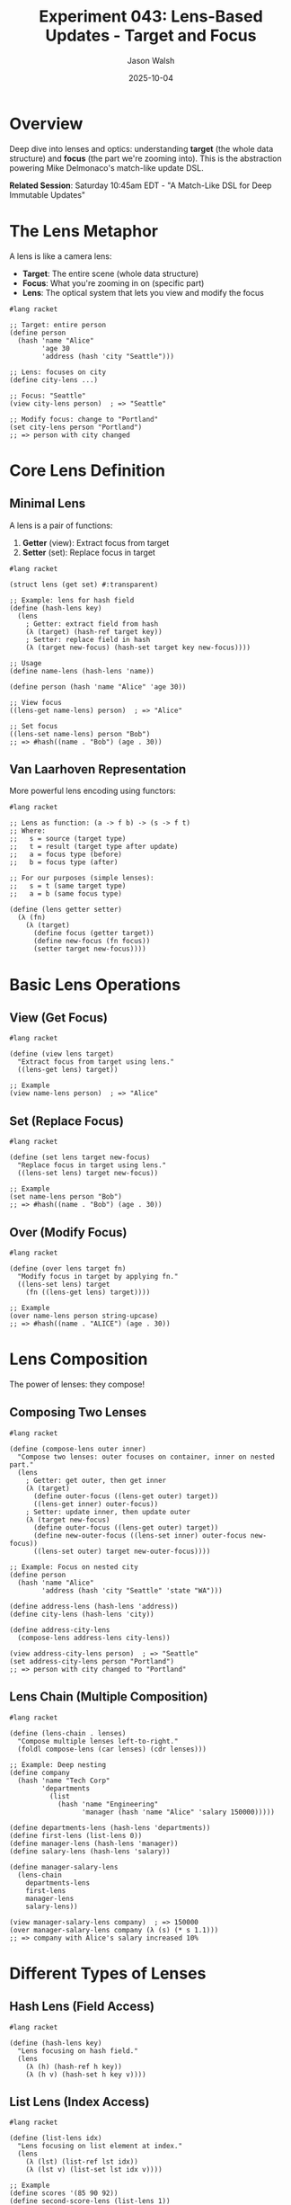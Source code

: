 #+TITLE: Experiment 043: Lens-Based Updates - Target and Focus
#+AUTHOR: Jason Walsh
#+DATE: 2025-10-04
#+STARTUP: overview

* Overview

Deep dive into lenses and optics: understanding *target* (the whole data structure) and *focus* (the part we're zooming into). This is the abstraction powering Mike Delmonaco's match-like update DSL.

*Related Session*: Saturday 10:45am EDT - "A Match-Like DSL for Deep Immutable Updates"

* The Lens Metaphor

A lens is like a camera lens:
- *Target*: The entire scene (whole data structure)
- *Focus*: What you're zooming in on (specific part)
- *Lens*: The optical system that lets you view and modify the focus

#+begin_src racket
#lang racket

;; Target: entire person
(define person
  (hash 'name "Alice"
        'age 30
        'address (hash 'city "Seattle")))

;; Lens: focuses on city
(define city-lens ...)

;; Focus: "Seattle"
(view city-lens person)  ; => "Seattle"

;; Modify focus: change to "Portland"
(set city-lens person "Portland")
;; => person with city changed
#+end_src

* Core Lens Definition

** Minimal Lens

A lens is a pair of functions:
1. *Getter* (view): Extract focus from target
2. *Setter* (set): Replace focus in target

#+begin_src racket
#lang racket

(struct lens (get set) #:transparent)

;; Example: lens for hash field
(define (hash-lens key)
  (lens
    ; Getter: extract field from hash
    (λ (target) (hash-ref target key))
    ; Setter: replace field in hash
    (λ (target new-focus) (hash-set target key new-focus))))

;; Usage
(define name-lens (hash-lens 'name))

(define person (hash 'name "Alice" 'age 30))

;; View focus
((lens-get name-lens) person)  ; => "Alice"

;; Set focus
((lens-set name-lens) person "Bob")
;; => #hash((name . "Bob") (age . 30))
#+end_src

** Van Laarhoven Representation

More powerful lens encoding using functors:

#+begin_src racket
#lang racket

;; Lens as function: (a -> f b) -> (s -> f t)
;; Where:
;;   s = source (target type)
;;   t = result (target type after update)
;;   a = focus type (before)
;;   b = focus type (after)

;; For our purposes (simple lenses):
;;   s = t (same target type)
;;   a = b (same focus type)

(define (lens getter setter)
  (λ (fn)
    (λ (target)
      (define focus (getter target))
      (define new-focus (fn focus))
      (setter target new-focus))))
#+end_src

* Basic Lens Operations

** View (Get Focus)

#+begin_src racket
#lang racket

(define (view lens target)
  "Extract focus from target using lens."
  ((lens-get lens) target))

;; Example
(view name-lens person)  ; => "Alice"
#+end_src

** Set (Replace Focus)

#+begin_src racket
#lang racket

(define (set lens target new-focus)
  "Replace focus in target using lens."
  ((lens-set lens) target new-focus))

;; Example
(set name-lens person "Bob")
;; => #hash((name . "Bob") (age . 30))
#+end_src

** Over (Modify Focus)

#+begin_src racket
#lang racket

(define (over lens target fn)
  "Modify focus in target by applying fn."
  ((lens-set lens) target
    (fn ((lens-get lens) target))))

;; Example
(over name-lens person string-upcase)
;; => #hash((name . "ALICE") (age . 30))
#+end_src

* Lens Composition

The power of lenses: they compose!

** Composing Two Lenses

#+begin_src racket
#lang racket

(define (compose-lens outer inner)
  "Compose two lenses: outer focuses on container, inner on nested part."
  (lens
    ; Getter: get outer, then get inner
    (λ (target)
      (define outer-focus ((lens-get outer) target))
      ((lens-get inner) outer-focus))
    ; Setter: update inner, then update outer
    (λ (target new-focus)
      (define outer-focus ((lens-get outer) target))
      (define new-outer-focus ((lens-set inner) outer-focus new-focus))
      ((lens-set outer) target new-outer-focus))))

;; Example: Focus on nested city
(define person
  (hash 'name "Alice"
        'address (hash 'city "Seattle" 'state "WA")))

(define address-lens (hash-lens 'address))
(define city-lens (hash-lens 'city))

(define address-city-lens
  (compose-lens address-lens city-lens))

(view address-city-lens person)  ; => "Seattle"
(set address-city-lens person "Portland")
;; => person with city changed to "Portland"
#+end_src

** Lens Chain (Multiple Composition)

#+begin_src racket
#lang racket

(define (lens-chain . lenses)
  "Compose multiple lenses left-to-right."
  (foldl compose-lens (car lenses) (cdr lenses)))

;; Example: Deep nesting
(define company
  (hash 'name "Tech Corp"
        'departments
          (list
            (hash 'name "Engineering"
                  'manager (hash 'name "Alice" 'salary 150000)))))

(define departments-lens (hash-lens 'departments))
(define first-lens (list-lens 0))
(define manager-lens (hash-lens 'manager))
(define salary-lens (hash-lens 'salary))

(define manager-salary-lens
  (lens-chain
    departments-lens
    first-lens
    manager-lens
    salary-lens))

(view manager-salary-lens company)  ; => 150000
(over manager-salary-lens company (λ (s) (* s 1.1)))
;; => company with Alice's salary increased 10%
#+end_src

* Different Types of Lenses

** Hash Lens (Field Access)

#+begin_src racket
#lang racket

(define (hash-lens key)
  "Lens focusing on hash field."
  (lens
    (λ (h) (hash-ref h key))
    (λ (h v) (hash-set h key v))))
#+end_src

** List Lens (Index Access)

#+begin_src racket
#lang racket

(define (list-lens idx)
  "Lens focusing on list element at index."
  (lens
    (λ (lst) (list-ref lst idx))
    (λ (lst v) (list-set lst idx v))))

;; Example
(define scores '(85 90 92))
(define second-score-lens (list-lens 1))

(view second-score-lens scores)  ; => 90
(set second-score-lens scores 95)  ; => '(85 95 92)
#+end_src

** Vector Lens

#+begin_src racket
#lang racket

(define (vector-lens idx)
  "Lens focusing on vector element."
  (lens
    (λ (vec) (vector-ref vec idx))
    (λ (vec v)
      (define new-vec (vector-copy vec))
      (vector-set! new-vec idx v)
      new-vec)))
#+end_src

** Struct Lens

#+begin_src racket
#lang racket

(struct posn (x y) #:transparent)

(define (posn-x-lens)
  "Lens for posn x coordinate."
  (lens
    posn-x
    (λ (p new-x) (struct-copy posn p [x new-x]))))

(define (posn-y-lens)
  "Lens for posn y coordinate."
  (lens
    posn-y
    (λ (p new-y) (struct-copy posn p [y new-y]))))

;; Example
(define p (posn 10 20))

(view (posn-x-lens) p)  ; => 10
(set (posn-x-lens) p 15)  ; => (posn 15 20)
(over (posn-y-lens) p (λ (y) (* y 2)))  ; => (posn 10 40)
#+end_src

* Advanced Lens Patterns

** Conditional Lens (Prism)

A prism is a lens that may fail (focus might not exist).

#+begin_src racket
#lang racket

(struct prism (match? get set) #:transparent)

(define (hash-key-prism key)
  "Prism for optional hash key."
  (prism
    (λ (h) (hash-has-key? h key))
    (λ (h) (hash-ref h key))
    (λ (h v) (hash-set h key v))))

;; View with default
(define (view-prism p target [default #f])
  (if ((prism-match? p) target)
      ((prism-get p) target)
      default))

;; Set if exists
(define (set-prism p target value)
  (if ((prism-match? p) target)
      ((prism-set p) target value)
      target))
#+end_src

** Traversal (Multiple Foci)

A traversal focuses on multiple parts.

#+begin_src racket
#lang racket

(define (list-traversal)
  "Traversal over all list elements."
  (λ (fn)
    (λ (lst)
      (map fn lst))))

;; Modify all elements
(define (over-traversal trav target fn)
  ((trav fn) target))

;; Example
(define scores '(85 90 92))
(over-traversal (list-traversal) scores (λ (s) (+ s 5)))
;; => '(90 95 97)
#+end_src

** Filtered Traversal

#+begin_src racket
#lang racket

(define (filtered-traversal pred?)
  "Traversal over matching elements."
  (λ (fn)
    (λ (lst)
      (for/list ([item lst])
        (if (pred? item)
            (fn item)
            item)))))

;; Example: boost only failing grades
(define scores '(55 85 65 90 70))

(over-traversal
  (filtered-traversal (λ (s) (< s 70)))
  scores
  (λ (s) (+ s 10)))
;; => '(65 85 75 90 80)
#+end_src

* Real-World Examples

** Example 1: Nested Person Update

#+begin_src racket
#lang racket

(struct person (name address) #:transparent)
(struct address (street city state zip) #:transparent)

;; Define lenses
(define name-lens
  (lens person-name
        (λ (p v) (struct-copy person p [name v]))))

(define address-lens
  (lens person-address
        (λ (p v) (struct-copy person p [address v]))))

(define city-lens
  (lens address-city
        (λ (a v) (struct-copy address a [city v]))))

;; Compose to focus on city
(define person-city-lens
  (compose-lens address-lens city-lens))

;; Use it
(define alice
  (person "Alice"
          (address "123 Main St" "Seattle" "WA" "98101")))

(view person-city-lens alice)  ; => "Seattle"

(set person-city-lens alice "Portland")
;; => person with city changed

(over person-city-lens alice string-upcase)
;; => person with city "SEATTLE"
#+end_src

** Example 2: Rectangle Movement

#+begin_src racket
#lang racket

(struct rect (top-left width height) #:transparent)
(struct posn (x y) #:transparent)

;; Lenses
(define top-left-lens
  (lens rect-top-left
        (λ (r v) (struct-copy rect r [top-left v]))))

(define x-lens
  (lens posn-x
        (λ (p v) (struct-copy posn p [x v]))))

(define y-lens
  (lens posn-y
        (λ (p v) (struct-copy posn p [y v]))))

;; Composed lenses
(define rect-x-lens (compose-lens top-left-lens x-lens))
(define rect-y-lens (compose-lens top-left-lens y-lens))

;; Move rectangle
(define (move-rect-right rect dx)
  (over rect-x-lens rect (λ (x) (+ x dx))))

(define (move-rect-down rect dy)
  (over rect-y-lens rect (λ (y) (+ y dy))))

;; Usage
(define r (rect (posn 10 20) 100 50))

(move-rect-right r 5)   ; Move right 5 pixels
(move-rect-down r 10)   ; Move down 10 pixels

;; Or chain
(move-rect-down (move-rect-right r 5) 10)
#+end_src

** Example 3: Employee Salary Updates

#+begin_src racket
#lang racket

(struct employee (id name salary department) #:transparent)

(define salary-lens
  (lens employee-salary
        (λ (e v) (struct-copy employee e [salary v]))))

;; Give 10% raise
(define (give-raise emp)
  (over salary-lens emp (λ (s) (* s 1.1))))

;; Set specific salary
(define (set-salary emp amount)
  (set salary-lens emp amount))

;; Traversal over employee list
(define (give-raises-to employees pred?)
  (for/list ([emp employees])
    (if (pred? emp)
        (give-raise emp)
        emp)))

;; Usage
(define team
  (list
    (employee 1 "Alice" 100000 "Engineering")
    (employee 2 "Bob" 95000 "Engineering")
    (employee 3 "Charlie" 80000 "Sales")))

(give-raises-to team
  (λ (e) (equal? (employee-department e) "Engineering")))
;; => Engineers get raises
#+end_src

* Lens Laws

Good lenses should obey three laws:

** Law 1: Get-Put (Set what you got does nothing)

#+begin_src racket
;; (set l target (view l target)) == target

(define target (hash 'x 10))
(define x-lens (hash-lens 'x))

(equal? (set x-lens target (view x-lens target))
        target)
;; => #t
#+end_src

** Law 2: Put-Get (Get what you set)

#+begin_src racket
;; (view l (set l target v)) == v

(equal? (view x-lens (set x-lens target 20))
        20)
;; => #t
#+end_src

** Law 3: Put-Put (Second set wins)

#+begin_src racket
;; (set l (set l target v1) v2) == (set l target v2)

(equal? (set x-lens (set x-lens target 20) 30)
        (set x-lens target 30))
;; => #t
#+end_src

* Connection to dupdate DSL

Mike Delmonaco's match-like DSL uses lenses internally:

#+begin_src racket
;; Hypothetical dupdate
(dupdate person
  [(hash 'address (hash 'city c))
   (hash 'address (hash 'city "Portland"))])

;; Translates to lens operations:
;; 1. Parse pattern to identify 'c' as update location
;; 2. Build lens: (compose-lens address-lens city-lens)
;; 3. Apply: (set composed-lens person "Portland")
#+end_src

* Comparison with Haskell

** Haskell Lens Library

#+begin_src haskell
-- Haskell
import Control.Lens

data Person = Person
  { _name :: String
  , _address :: Address
  }

data Address = Address
  { _city :: String
  , _state :: String
  }

makeLenses ''Person
makeLenses ''Address

-- Usage
person ^. address . city  -- view
person & address . city .~ "Portland"  -- set
person & address . city %~ map toUpper  -- over
#+end_src

** Racket Equivalent

#+begin_src racket
#lang racket

(struct person (name address) #:transparent)
(struct address (city state) #:transparent)

;; Manual lens definition
(define address-lens ...)
(define city-lens ...)
(define person-city (compose-lens address-lens city-lens))

;; Usage
(view person-city person)  ; view
(set person-city person "Portland")  ; set
(over person-city person string-upcase)  ; over
#+end_src

* Resources

** Papers
- [[https://www.twanvl.nl/blog/haskell/cps-functional-references][CPS-based Functional References]]
- [[https://arxiv.org/abs/1103.2841][Lenses, Folds, and Traversals (Edward Kmett)]]
- [[https://www.cs.ox.ac.uk/jeremy.gibbons/publications/poptics.pdf][Profunctor Optics: Modular Data Accessors]]

** Libraries
- [[https://docs.racket-lang.org/lens/index.html][Racket Lens Library]]
- [[https://hackage.haskell.org/package/lens][Haskell lens package]]
- [[https://github.com/ekmett/lens/wiki][Lens Wiki]]

** Tutorials
- [[https://www.schoolofhaskell.com/school/to-infinity-and-beyond/pick-of-the-week/a-little-lens-starter-tutorial][A Little Lens Starter Tutorial]]
- [[https://github.com/ekmett/lens/wiki/Derivation][How Lenses Work]]

** Related Experiments
- [[file:../041-deep-immutable-updates/][041: Deep Immutable Updates]]
- [[file:../045-functional-lenses/][045: Functional Lenses Implementation]]

* Key Takeaways

1. *Lens = composable getter/setter pair*
2. *Target = whole data structure, Focus = part you're updating*
3. *Three operations*: view (get), set (replace), over (modify)
4. *Lenses compose*: chain them to navigate nested structures
5. *Optics family*: lenses, prisms, traversals for different use cases
6. *Lens laws*: ensure lenses behave correctly
7. *Powers dupdate*: match-like DSL is syntactic sugar over lenses
